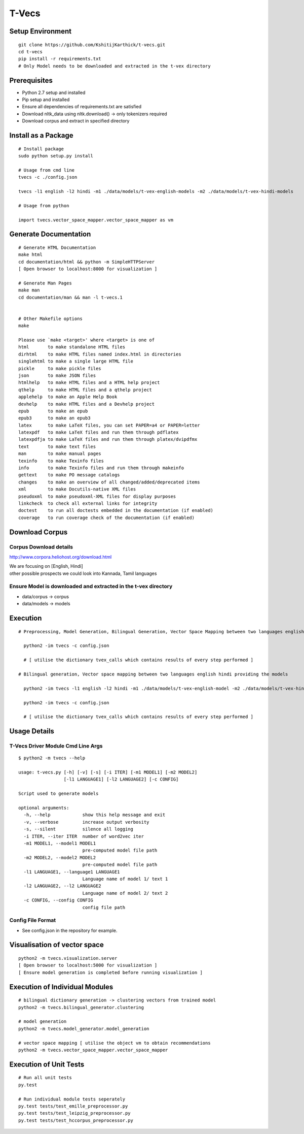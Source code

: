 T-Vecs
======

Setup Environment
~~~~~~~~~~~~~~~~~

::

    git clone https://github.com/KshitijKarthick/t-vecs.git
    cd t-vecs
    pip install -r requirements.txt
    # Only Model needs to be downloaded and extracted in the t-vex directory

Prerequisites
~~~~~~~~~~~~~

-  Python 2.7 setup and installed
-  Pip setup and installed
-  Ensure all dependencies of requirements.txt are satisfied
-  Download nltk\_data using nltk.download() -> only tokenizers required
-  Download corpus and extract in specified directory


Install as a Package
~~~~~~~~~~~~~~~~~~~~

::

        # Install package
        sudo python setup.py install

        # Usage from cmd line
        tvecs -c ./config.json

        tvecs -l1 english -l2 hindi -m1 ./data/models/t-vex-english-models -m2 ./data/models/t-vex-hindi-models

        # Usage from python

        import tvecs.vector_space_mapper.vector_space_mapper as vm


Generate Documentation
~~~~~~~~~~~~~~~~~~~~~~

::

        # Generate HTML Documentation
        make html
        cd documentation/html && python -m SimpleHTTPServer
        [ Open browser to localhost:8000 for visualization ]

        # Generate Man Pages
        make man
        cd documentation/man && man -l t-vecs.1


        # Other Makefile options
        make

        Please use `make <target>' where <target> is one of
        html       to make standalone HTML files
        dirhtml    to make HTML files named index.html in directories
        singlehtml to make a single large HTML file
        pickle     to make pickle files
        json       to make JSON files
        htmlhelp   to make HTML files and a HTML help project
        qthelp     to make HTML files and a qthelp project
        applehelp  to make an Apple Help Book
        devhelp    to make HTML files and a Devhelp project
        epub       to make an epub
        epub3      to make an epub3
        latex      to make LaTeX files, you can set PAPER=a4 or PAPER=letter
        latexpdf   to make LaTeX files and run them through pdflatex
        latexpdfja to make LaTeX files and run them through platex/dvipdfmx
        text       to make text files
        man        to make manual pages
        texinfo    to make Texinfo files
        info       to make Texinfo files and run them through makeinfo
        gettext    to make PO message catalogs
        changes    to make an overview of all changed/added/deprecated items
        xml        to make Docutils-native XML files
        pseudoxml  to make pseudoxml-XML files for display purposes
        linkcheck  to check all external links for integrity
        doctest    to run all doctests embedded in the documentation (if enabled)
        coverage   to run coverage check of the documentation (if enabled)


Download Corpus
~~~~~~~~~~~~~~~

Corpus Download details
'''''''''''''''''''''''

http://www.corpora.heliohost.org/download.html

| We are focusing on [English, Hindi]
| other possible prospects we could look into Kannada, Tamil languages

Ensure Model is downloaded and extracted in the t-vex directory
'''''''''''''''''''''''''''''''''''''''''''''''''''''''''''''''

-  data/corpus -> corpus
-  data/models -> models

Execution
~~~~~~~~~

::

      # Preprocessing, Model Generation, Bilingual Generation, Vector Space Mapping between two languages english hindi from the corpus using the config file

        python2 -im tvecs -c config.json

        # [ utilise the dictionary tvex_calls which contains results of every step performed ]

      # Bilingual generation, Vector space mapping between two languages english hindi providing the models

        python2 -im tvecs -l1 english -l2 hindi -m1 ./data/models/t-vex-english-model -m2 ./data/models/t-vex-hindi-model

        python2 -im tvecs -c config.json

        # [ utilise the dictionary tvex_calls which contains results of every step performed ]

Usage Details
~~~~~~~~~~~~~

T-Vecs Driver Module Cmd Line Args
''''''''''''''''''''''''''''''''''

::

    $ python2 -m tvecs --help

    usage: t-vecs.py [-h] [-v] [-s] [-i ITER] [-m1 MODEL1] [-m2 MODEL2]
                     [-l1 LANGUAGE1] [-l2 LANGUAGE2] [-c CONFIG]

    Script used to generate models

    optional arguments:
      -h, --help            show this help message and exit
      -v, --verbose         increase output verbosity
      -s, --silent          silence all logging
      -i ITER, --iter ITER  number of word2vec iter
      -m1 MODEL1, --model1 MODEL1
                            pre-computed model file path
      -m2 MODEL2, --model2 MODEL2
                            pre-computed model file path
      -l1 LANGUAGE1, --language1 LANGUAGE1
                            Language name of model 1/ text 1
      -l2 LANGUAGE2, --l2 LANGUAGE2
                            Language name of model 2/ text 2
      -c CONFIG, --config CONFIG
                            config file path

Config File Format
''''''''''''''''''

- See config.json in the repository for example.



Visualisation of vector space
~~~~~~~~~~~~~~~~~~~~~~~~~~~~~

::

    python2 -m tvecs.visualization.server
    [ Open browser to localhost:5000 for visualization ]
    [ Ensure model generation is completed before running visualization ]

Execution of Individual Modules
~~~~~~~~~~~~~~~~~~~~~~~~~~~~~~~~~~~~~~~~~~~~~~~~~~~~~~~~~~~

::

    # bilingual dictionary generation -> clustering vectors from trained model
    python2 -m tvecs.bilingual_generator.clustering

    # model generation
    python2 -m tvecs.model_generator.model_generation

    # vector space mapping [ utilise the object vm to obtain recommendations
    python2 -m tvecs.vector_space_mapper.vector_space_mapper

Execution of Unit Tests
~~~~~~~~~~~~~~~~~~~~~~~~~~~~~~~~~~~~~~~~~~~~~~~~~~~~~~~~~~~

::

    # Run all unit tests
    py.test

    # Run individual module tests seperately
    py.test tests/test_emille_preprocessor.py
    py.test tests/test_leipzig_preprocessor.py
    py.test tests/test_hccorpus_preprocessor.py
